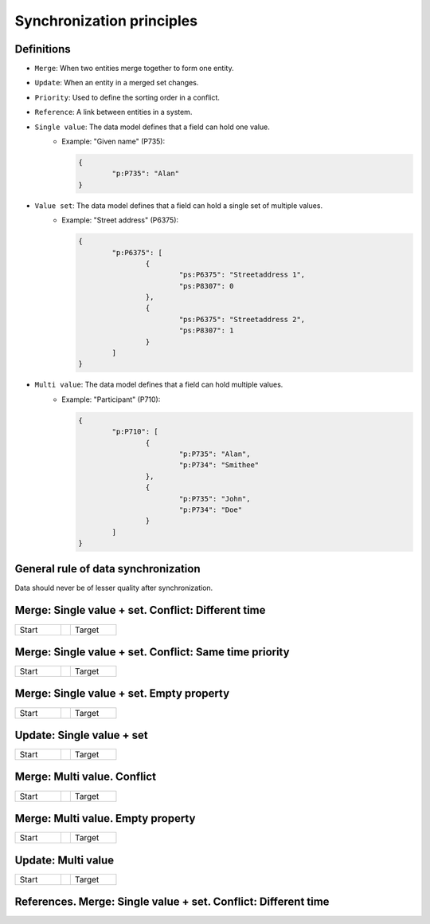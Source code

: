 .. _synchronization_principles:

==========================
Synchronization principles
==========================

Definitions
-----------

- ``Merge``: When two entities merge together to form one entity.
- ``Update``: When an entity in a merged set changes.
- ``Priority``: Used to define the sorting order in a conflict.
- ``Reference``: A link between entities in a system.
- ``Single value``: The data model defines that a field can hold one value.
	- Example: "Given name" (P735):

	  .. code-block:: json

		{
			"p:P735": "Alan"
		}

- ``Value set``: The data model defines that a field can hold a single set of multiple values.
	- Example: "Street address" (P6375):

	  .. code-block:: json

		{
			"p:P6375": [
				{
					"ps:P6375": "Streetaddress 1",
					"ps:P8307": 0
				},
				{
					"ps:P6375": "Streetaddress 2",
					"ps:P8307": 1
				}
			]
		}

- ``Multi value``: The data model defines that a field can hold multiple values.
	- Example: "Participant" (P710):

	  .. code-block:: json

		{
			"p:P710": [
				{
					"p:P735": "Alan",
					"p:P734": "Smithee"
				},
				{
					"p:P735": "John",
					"p:P734": "Doe"
				}
			]
		}

General rule of data synchronization
------------------------------------

Data should never be of lesser quality after synchronization.

Merge: Single value + set. Conflict: Different time
---------------------------------------------------

.. list-table::
   :widths: 150, 30, 150

   * - Start

       .. code-block:: text
       		:dedent:

		    Entity A
		    P = 100
		    A.X = M.Z
		    X = "V1"
		    T = 1

		    Entity B
		    P = 10
		    B.Y = M.Z
		    Y = "V2"
		    T = 2

     -
     - Target

       .. code-block:: text
       		:emphasize-lines: 4,5
       		:dedent:

		    Entity A
		    P = 100
		    A.X = M.Z
		    X = "V2"
		    T = 3
		                                    
		    Entity B
		    P = 10
		    B.Y = M.Z
		    X = "V2"
		    T = 2

Merge: Single value + set. Conflict: Same time priority
-------------------------------------------------------

.. list-table::
   :widths: 150, 30, 150

   * - Start

       .. code-block:: text
       		:dedent:

		    Entity A
		    P = 100
		    A.X = M.Z
		    X = "V1"
		    T = 1

		    Entity B
		    P = 10
		    B.Y = M.Z
		    Y = "V2"
		    T = 2

     -
     - Target

       .. code-block:: text
       		:emphasize-lines: 10,11
       		:dedent:

		    Entity A
		    P = 100
		    A.X = M.Z
		    X = "V1"
		    T = 1
		                                    
		    Entity B
		    P = 10
		    B.Y = M.Z
		    Y = "V1"
		    T = 2

Merge: Single value + set. Empty property
-----------------------------------------

.. list-table::
   :widths: 150, 30, 150

   * - Start

       .. code-block:: text
       		:dedent:

		    Entity A
		    P = 100
		    A.X = M.Z
		    X = ""
		    T = 1

		    Entity B
		    P = 10
		    B.Y = M.Z
		    Y = "V2"
		    T = 2

     -
     - Target

       .. code-block:: text
       		:emphasize-lines: 4,5
       		:dedent:

		    Entity A
		    P = 100
		    A.X = M.Z
		    X = "V2"
		    T = 2
		                                    
		    Entity B
		    P = 10
		    B.Y = M.Z
		    Y = "V2"
		    T = 1

Update: Single value + set
--------------------------

.. list-table::
   :widths: 150, 30, 150

   * - Start

       .. code-block:: text
       		:emphasize-lines: 9
       		:dedent:

		    Entity A
		    P = 100
		    A.X = M.Z
		    X = ""
		    T = 1

		    Entity B
		    P = 10
		    B.Y = M.Z
		    Y = "V2" -> ""
		    T = 2

     -
     - Target

       .. code-block:: text
       		:emphasize-lines: 4,5
       		:dedent:

		    Entity A
		    P = 100
		    A.X = M.Z
		    X = ""
		    T = 3
		                                    
		    Entity B
		    P = 10
		    B.Y = M.Z
		    Y = ""
		    T = 2

Merge: Multi value. Conflict
----------------------------

.. list-table::
   :widths: 150, 30, 150

   * - Start

       .. code-block:: text
       		:dedent:

		    Entity A
		    P = 100
		    A.X = M.Z
		    X = "V1"
		    T = 1

		    Entity B
		    P = 10
		    B.Y = M.Z
		    Y = "V2"
		    T = 2

     -
     - Target

       .. code-block:: text
       		:emphasize-lines: 4
       		:dedent:

		    Entity A
		    P = 100
		    A.X = M.Z
		    X = { "V1", "V2" }
		    T = 1
		                                    
		    Entity B
		    P = 10
		    B.Y = M.Z
		    Y = "V2"
		    T = 2

Merge: Multi value. Empty property
----------------------------------

.. list-table::
   :widths: 150, 30, 150

   * - Start

       .. code-block:: text
       		:dedent:

		    Entity A
		    P = 100
		    A.X = M.Z
		    X = ""
		    T = 1

		    Entity B
		    P = 10
		    B.Y = M.Z
		    Y = "V2"
		    T = 2

     -
     - Target

       .. code-block:: text
       		:emphasize-lines: 4,5
       		:dedent:

		    Entity A
		    P = 100
		    A.X = M.Z
		    X = "V2"
		    T = 2
		                                    
		    Entity B
		    P = 10
		    B.Y = M.Z
		    Y = "V2"
		    T = 1

Update: Multi value
-------------------

.. list-table::
   :widths: 150, 30, 150

   * - Start

       .. code-block:: text
       		:emphasize-lines: 10
       		:dedent:

		    Entity A
		    P = 100
		    A.X = M.Z
		    X = "V2"
		    T = 1

		    Entity B
		    P = 10
		    B.Y = M.Z
		    Y = "V2" -> ""
		    T = 2

     -
     - Target

       .. code-block:: text
       		:emphasize-lines: 4,5
       		:dedent:

		    Entity A
		    P = 100
		    A.X = M.Z
		    X = ""
		    T = 3
		                                    
		    Entity B
		    P = 10
		    B.Y = M.Z
		    Y = ""
		    T = 2

References. Merge: Single value + set. Conflict: Different time
---------------------------------------------------------------

.. list-table::
   :widths: 150, 10, 150, 30, 150, 10, 150

   * - Start

       .. code-block:: text
       		:emphasize-lines: 10
       		:dedent:
       		:class: col-lg-4 col-md-4 col-sm-6 col-xs-12 p-2 custom-card

		    Entity A
		    P = 100
		    A.X = M.Z
		    X = "V2"
		    T = 1

		    Entity B
		    P = 10
		    B.Y = M.Z
		    Y = "V2" -> ""
		    T = 2

	 -
	 -

       .. code-block:: text
       		:emphasize-lines: 10
       		:dedent:

		    Entity A
		    P = 100
		    A.X = M.Z
		    X = "V2"
		    T = 1

		    Entity B
		    P = 10
		    B.Y = M.Z
		    Y = "V2" -> ""
		    T = 2

     -
     - Target

       .. code-block:: text
       		:emphasize-lines: 4,5
       		:dedent:

		    Entity A
		    P = 100
		    A.X = M.Z
		    X = ""
		    T = 3
		                                    
		    Entity B
		    P = 10
		    B.Y = M.Z
		    Y = ""
		    T = 2

     -
     -

        .. code-block:: text
       		:emphasize-lines: 4,5
       		:dedent:

		    Entity A
		    P = 100
		    A.X = M.Z
		    X = ""
		    T = 3
		                                    
		    Entity B
		    P = 10
		    B.Y = M.Z
		    Y = ""
		    T = 2
